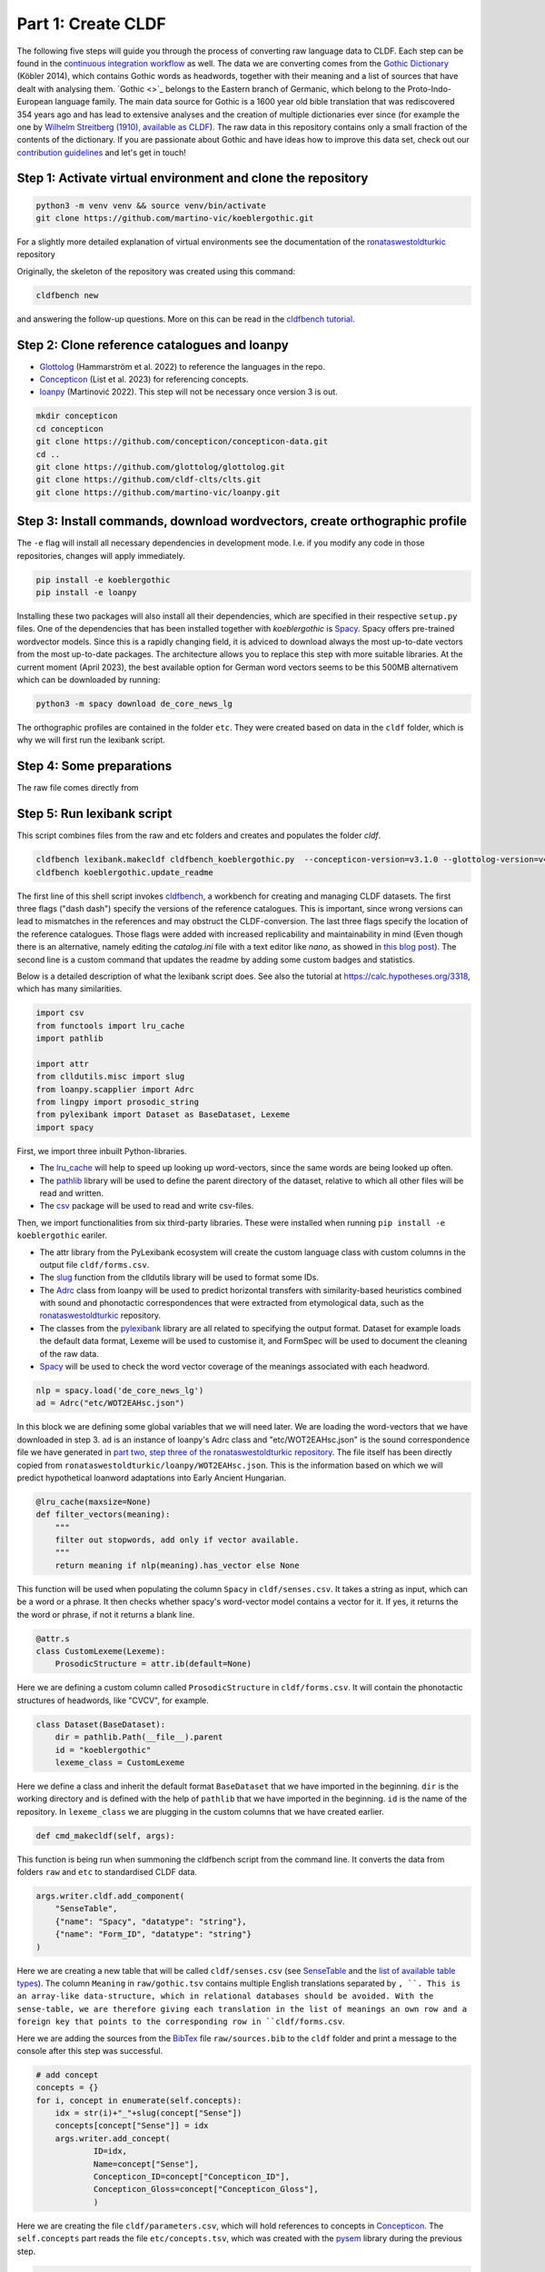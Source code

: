 Part 1: Create CLDF
===================

The following five steps will guide you through the process of
converting raw language data to CLDF. Each step can be found in the
`continuous integration workflow
<https://app.circleci.com/pipelines/github/martino-vic/koeblergothic>`_
as well. The data we are converting comes from
the `Gothic Dictionary
<https://www.koeblergerhard.de/got/got.html>`_ (Köbler 2014),
which contains Gothic words as headwords, together with their
meaning and a list of sources that have dealt with analysing them.
`Gothic <>`_ belongs to the Eastern branch of Germanic, which belong to the
Proto-Indo-European language family. The main data source for Gothic is a
1600 year old bible translation that was rediscovered 354 years ago and has
lead to extensive analyses and the creation of multiple dictionaries ever
since (for example the one by `Wilhelm Streitberg (1910), available
as CLDF <https://github.com/martino-vic/streitberggothic>`_).
The raw data in this repository contains
only a small fraction of the contents of the dictionary.
If you are passionate about Gothic and have ideas how to improve this data
set, check out our `contribution guidelines
<https://github.com/martino-vic/koeblergothic/blob/main/CONTRIBUTING.md>`_
and let's get in touch!

Step 1: Activate virtual environment and clone the repository
-------------------------------------------------------------

.. code-block:: sh

   python3 -m venv venv && source venv/bin/activate
   git clone https://github.com/martino-vic/koeblergothic.git

For a slightly more detailed explanation of virtual environments see the
documentation of the `ronataswestoldturkic
<https://ronataswestoldturkic.readthedocs.io/en/latest/mkcldf.html>`_
repository

Originally, the skeleton of the repository was created using this command:

.. code-block:: sh

   cldfbench new

and answering the follow-up questions. More on this can be read in the
`cldfbench tutorial <https://github.com/cldf/cldfbench/blob/master/doc/tutorial.md>`_.

Step 2: Clone reference catalogues and loanpy
---------------------------------------------

- `Glottolog <https://glottolog.org/>`_ (Hammarström et al. 2022)
  to reference the languages in the repo.
- `Concepticon <https://concepticon.clld.org/>`_ (List et al. 2023) for
  referencing concepts.
- `loanpy <https://loanpy.readthedocs.io/en/latest/?badge=latest>`_
  (Martinović 2022). This step will not be necessary once version 3 is out.

.. code-block:: sh

   mkdir concepticon
   cd concepticon
   git clone https://github.com/concepticon/concepticon-data.git
   cd ..
   git clone https://github.com/glottolog/glottolog.git
   git clone https://github.com/cldf-clts/clts.git
   git clone https://github.com/martino-vic/loanpy.git


Step 3: Install commands, download wordvectors, create orthographic profile
---------------------------------------------------------------------------

The ``-e`` flag will install all necessary dependencies in development mode.
I.e. if you modify any code in those repositories, changes will apply
immediately.

.. code-block:: sh

   pip install -e koeblergothic
   pip install -e loanpy

Installing these two packages will also install all their dependencies,
which are specified in their respective ``setup.py`` files. One of the
dependencies that has been installed together with *koeblergothic* is
`Spacy <https://pypi.org/project/spacy/>`_. Spacy offers pre-trained
wordvector models. Since this is a rapidly changing field, it is adviced
to download always the most up-to-date vectors from the most up-to-date
packages. The architecture allows you to replace this step with more suitable
libraries. At the current moment (April 2023), the best available option
for German word vectors seems to be this 500MB alternativem which can be
downloaded by running:

.. code-block:: sh

   python3 -m spacy download de_core_news_lg

The orthographic profiles are contained in the folder ``etc``. They were
created based on data in the ``cldf`` folder, which is why we will first
run the lexibank script.

Step 4: Some preparations
-------------------------

The raw file comes directly from


Step 5: Run lexibank script
---------------------------

This script combines files from the raw and etc folders and creates and
populates the folder `cldf`.

.. code-block:: sh

   cldfbench lexibank.makecldf cldfbench_koeblergothic.py  --concepticon-version=v3.1.0 --glottolog-version=v4.7 --clts-version=v2.2.0 --concepticon=../concepticon/concepticon-data --glottolog=../glottolog --clts=../clts
   cldfbench koeblergothic.update_readme

The first line of this shell script invokes `cldfbench
<https://pure.mpg.de/rest/items/item_3259068/component/file_3261838/content>`_,
a workbench for creating and managing CLDF datasets. The first three
flags ("dash dash") specify the versions of the reference catalogues. This is
important,
since wrong versions can lead to mismatches in the references and may
obstruct the CLDF-conversion.
The last three flags specify the location of the reference
catalogues. Those flags were added with increased replicability and
maintainability in mind (Even though there is an alternative, namely editing
the *catalog.ini* file with a text editor like *nano*, as showed in
`this blog post <https://calc.hypotheses.org/2225>`_).
The second line is a custom command that updates the readme by adding some
custom badges and statistics.

Below is a detailed description of what the lexibank script does.
See also the tutorial at https://calc.hypotheses.org/3318, which has many
similarities.

.. code-block:: python

   import csv
   from functools import lru_cache
   import pathlib

   import attr
   from clldutils.misc import slug
   from loanpy.scapplier import Adrc
   from lingpy import prosodic_string
   from pylexibank import Dataset as BaseDataset, Lexeme
   import spacy

First, we import three inbuilt Python-libraries.

- The `lru_cache <https://docs.python.org/3/library/functools.html#functools.lru_cache>`_
  will help to speed up looking up word-vectors, since the same words are being
  looked up often.
- The `pathlib <https://docs.python.org/3/library/pathlib.html>`_ library
  will be used to define the parent directory of the dataset, relative to
  which all other files will be read and written.
- The `csv <https://docs.python.org/3/library/csv.html>`_
  package will be used to read and write csv-files.

Then, we import functionalities from six third-party libraries.
These were installed when running ``pip install -e koeblergothic``
eariler.

- The attr library from the PyLexibank ecosystem will create the custom
  language class with custom columns in the output file ``cldf/forms.csv``.
- The `slug <https://clldutils.readthedocs.io/en/latest/misc.html#clldutils.misc.slug>`_
  function from the clldutils library will be used to format some IDs.
- The `Adrc
  <https://loanpy.readthedocs.io/en/latest/documentation.html#loanpy.scapplier.Adrc>`_
  class from loanpy will be used to predict horizontal transfers with
  similarity-based heuristics combined with
  sound and phonotactic correspondences that were extracted from etymological
  data, such as the `ronataswestoldturkic
  <https://ronataswestoldturkic.readthedocs.io/en/latest/mkcldf.html>`_
  repository.
- The classes from the `pylexibank <https://pypi.org/project/pylexibank/>`_
  library are all related to specifying the output format. Dataset for example
  loads the default data format, Lexeme will be used to customise it, and
  FormSpec will be used to document the cleaning of the raw data.
- `Spacy <https://pypi.org/project/spacy/>`_ will be used to check the word
  vector coverage of the meanings associated with each headword.

.. code-block:: python

   nlp = spacy.load('de_core_news_lg')
   ad = Adrc("etc/WOT2EAHsc.json")

In this block we are defining some global variables that we will need later.
We are loading the word-vectors that we have downloaded in step 3. ``ad`` is
an instance of
loanpy's Adrc class and "etc/WOT2EAHsc.json" is the sound correspondence file
we have generated in `part two, step three of the ronataswestoldturkic
repository
<https://ronataswestoldturkic.readthedocs.io/en/latest/mkloanpy.html#step-3-mine-vertical-and-horizontal-sound-correspondences>`_.
The file itself has been directly copied from
``ronataswestoldturkic/loanpy/WOT2EAHsc.json``. This is the information based
on which we will predict hypothetical loanword adaptations into
Early Ancient Hungarian.

.. code-block:: python

   @lru_cache(maxsize=None)
   def filter_vectors(meaning):
       """
       filter out stopwords, add only if vector available.
       """
       return meaning if nlp(meaning).has_vector else None

This function will be used when populating the column ``Spacy`` in
``cldf/senses.csv``. It takes a string as input, which can be a word
or a phrase. It then checks whether spacy's word-vector model contains a
vector for it. If yes, it returns the the word or phrase, if not
it returns a blank line.

.. code-block:: python

   @attr.s
   class CustomLexeme(Lexeme):
       ProsodicStructure = attr.ib(default=None)

Here we are defining a custom column called ``ProsodicStructure`` in
``cldf/forms.csv``. It will contain the phonotactic structures of
headwords, like "CVCV", for example.

.. code-block:: python

   class Dataset(BaseDataset):
       dir = pathlib.Path(__file__).parent
       id = "koeblergothic"
       lexeme_class = CustomLexeme

Here we define a class and inherit the default format ``BaseDataset`` that we
have imported in the beginning. ``dir`` is the working directory and is
defined with the help of ``pathlib`` that we have imported in the beginning.
``id`` is the name of the repository. In ``lexeme_class`` we are plugging in
the custom columns that we have created earlier.

.. code-block:: python

	def cmd_makecldf(self, args):

This function is being run when summoning the cldfbench script from the command
line. It converts the data from folders ``raw`` and ``etc`` to standardised
CLDF data.

.. code-block:: python

   args.writer.cldf.add_component(
       "SenseTable",
       {"name": "Spacy", "datatype": "string"},
       {"name": "Form_ID", "datatype": "string"}
   )

Here we are creating a new table that will be called ``cldf/senses.csv`` (see
`SenseTable <https://github.com/cldf/cldf/tree/master/components/senses>`_
and the `list of available table types
<https://github.com/cldf/cldf/tree/master/components>`_).
The column ``Meaning`` in ``raw/gothic.tsv`` contains multiple
English translations separated by ``, ``. This is an array-like data-structure,
which in relational databases should be avoided. With the sense-table,
we are therefore giving each translation in the list of meanings an own row
and a foreign key that points to the corresponding row in ``cldf/forms.csv``.



.. code-block:: python
   # add bib
   args.writer.add_sources()
   args.log.info("added sources")

Here we are adding the sources from the
`BibTex <https://de.wikipedia.org/wiki/BibTeX>`_ file ``raw/sources.bib`` to
the ``cldf`` folder and print a message to the console after this step
was successful.

.. code-block:: python

   # add concept
   concepts = {}
   for i, concept in enumerate(self.concepts):
       idx = str(i)+"_"+slug(concept["Sense"])
       concepts[concept["Sense"]] = idx
       args.writer.add_concept(
               ID=idx,
               Name=concept["Sense"],
               Concepticon_ID=concept["Concepticon_ID"],
               Concepticon_Gloss=concept["Concepticon_Gloss"],
               )

Here we are creating the file ``cldf/parameters.csv``, which will hold
references to concepts in `Concepticon <https://concepticon.clld.org/>`_.
The ``self.concepts`` part reads the file ``etc/concepts.tsv``, which
was created with the `pysem <https://pypi.org/project/pysem/>`_ library
during the previous step.

.. code-block:: python

   for j, sense_desc in enumerate(concept["Sense"].split(", ")):
       vector = filter_vectors(sense_desc)
       args.writer.objects["SenseTable"].append({
           "ID": str(i) + "_" + slug(sense_desc) + "-" + str(j + 1),
           "Entry_ID": 0,
           "Description": sense_desc.strip(),
           "Spacy": vector,
           "Parameter_ID": idx
           })
       print(f"{i+1}/{len(self.concepts)} meanings checked for word vectors", end="\r")

   args.log.info("added concepts and senses")

Within the previous loop, that goes through the rows of ``etc/concepts.tsv``
one by one, we start a second loop. It goes through the different
translations that originate from the column ``Meaning`` in
``raw/gothic.tsv``. It puts each translation into an own row of
``cldf/senses.tsv`` and provides a foreign key in column ``Parameter_ID``.
This foreign key points to the primary key in ``parameters.csv`` and to the
foreign keys in ``Parameter_ID`` in ``cldf/forms.csv``. The column
``Entry_ID`` is a default column and must be populated even if it is not
pointing anywhere. Therefore, it contains only zeroes.

Since this loop takes a bit longer to execute (about one minute on my
own machine), there is a print statement that shows its progress.
After this step is done, the logger prints a message to the console
that the step was executed successfully.

.. code-block:: python

   # add language
   languages = args.writer.add_languages()
   args.log.info("added languages")

   # add forms
   data = self.raw_dir.read_csv(
       "gothic.tsv", delimiter="\t",
   )
   header = data[0]
   cognates = {}
   cogidx = 1

Here, we are reading the file ``etc/languages.tsv``, writing it to
``cldf/languages.tsv`` without modification, and print a message to
the console upon success. Then, we read ``raw/gothic.tsv``, define the
header and instantiate some variables that we will need later during this
script.

.. code-block:: python

   with open("cldf/adapt.csv", "w+") as f:
       writer = csv.writer(f)
       writer.writerow(["ID", "Form_ID", "ad100"])

Since the CLDF architecture doesn't allow for custom-tables, we have to
open one without the cldf-writer. This means that the file that we are
creating will not be included in ``cldf/metadata.json`` and hence will
be excluded when creating a database from metadata alone. The file we are
writing will contain predicted loanword adaptations of Gothic words into
Early Ancient Hungarian. Since we have multiple predictions that are
outputted as an array and since arrays should not be used as data-structures
in relational databases, we are creating this new table ``adapt.py``. We
are also writing the names of its three columns to the file. ``ID`` is the
primary key, ``Form_ID`` points to the corresponding row in
``cldf/forms.csv`` and ``ad100`` contains the top 100 most likely predictions
for loanword adaptation of each Gothic word.

.. code-block:: python

   for i in range(1, len(data)):
       for lex in args.writer.add_forms_from_value(
               Language_ID="Gothic",
               Parameter_ID=concepts[data[i][1]], # col "Meaning" ID
               Value=data[i][0],  # col "Gothic",
               Source="Kobler1989",
               ):
           lex["ProsodicStructure"] = prosodic_string(lex["Segments"], _output='cv')

Here we are creating the file ``cldf/forms.csv`` by looping
through the rows of ``raw/gothic.tsv``. The columns ``Language_ID`` and
``Source`` are hard-coded since the repository is based on one single source
and only contains one single language. The column ``Parameter_ID`` contains
the foreign keys to ``cldf/parameters.csv``. The column ``Value`` is the
same as the column ``Gothic`` in ``raw/gothic.tsv``. The column
``ProsodicStructure`` has to be inserted through a loop, after the table
``cldf/forms.csv`` has already been created, since it is taking contents
from one of its columns, namely ``Segments`` as input. Its output are
phonotactic profiles such as "CVCV". These are created with lingpy's
`prosodic_string
  <https://lingpyxrotwang.readthedocs.io/en/latest/reference/lingpy.sequence.html#lingpy.sequence.sound_classes.prosodic_string>`_
function.

.. code-block:: python

   for pred in ad.adapt(lex["Segments"], 100).split(", "):
       writer.writerow([f"a{adidx}", f"f{str(i)}", pred])
       adidx += 1

Here we are predicting loanword adaptation with loanpy, based on heuristics
and data extracted from the etymological dictionary `"West Old Turkic"
<https://ronataswestoldturkic.readthedocs.io/en/latest/?badge=latest>`_. We
are making 100 predictions per word, write the references to
``cldf/adapt.csv`` and add a primary key and a foreign key to reference
rows in ``cldf/forms.csv``

This is how your console should approximately look like after the conversion:

.. image:: consoleoutput.png

Congratulations, the CLDF-conversion was successful.

Step 6: Post-processing
-----------------------
